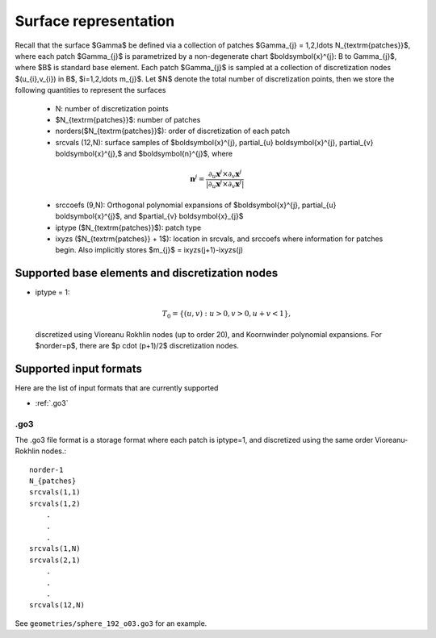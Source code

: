 Surface representation
=======================

Recall that the surface $\Gamma$ be defined via a collection of patches
$\Gamma_{j} = 1,2,\ldots N_{\textrm{patches}}$, where each patch 
$\Gamma_{j}$ is parametrized by a non-degenerate chart 
$\boldsymbol{x}^{j}: B \to \Gamma_{j}$, where $B$ is standard base
element. 
Each patch $\Gamma_{j}$ is sampled at a collection of discretization nodes
$(u_{i},v_{i}) \in B$, $i=1,2,\ldots m_{j}$. Let $N$ denote the total
number of discretization points, then we store the following quantities
to represent the surfaces

    - N: number of discretization points
    - $N_{\textrm{patches}}$: number of patches
    - norders($N_{\textrm{patches}}$): order of discretization of each 
      patch
    - srcvals (12,N): surface samples of $\boldsymbol{x}^{j},
      \partial_{u} \boldsymbol{x}^{j}, \partial_{v} \boldsymbol{x}^{j},$
      and $\boldsymbol{n}^{j}$, where
    
    .. math::
   
        \boldsymbol{n}^{j} = \frac{\partial_{u} \boldsymbol{x}^{j} \times 
        \partial_{v} \boldsymbol{x}^{j}}{|\partial_{u} \boldsymbol{x}^{j}
        \times \partial_{v} \boldsymbol{x}^{j}|}

    - srccoefs (9,N): Orthogonal polynomial expansions of 
      $\boldsymbol{x}^{j}, \partial_{u} \boldsymbol{x}^{j}$, 
      and $\partial_{v} \boldsymbol{x}_{j}$
    - iptype ($N_{\textrm{patches}}$): patch type
    - ixyzs ($N_{\textrm{patches}} + 1$): location in srcvals, and
      srccoefs where information for patches begin. Also implicitly
      stores $m_{j}$ = ixyzs(j+1)-ixyzs(j)

Supported base elements and discretization nodes
-------------------------------------------------

- iptype = 1: 

  .. math::

    T_{0} = \{ (u,v): u>0,v>0, u+v<1 \},

  discretized using Vioreanu Rokhlin nodes (up to order 20), 
  and Koornwinder polynomial expansions. For $norder=p$, there are
  $p \cdot (p+1)/2$ discretization nodes.


Supported input formats 
--------------------------

Here are the list of input formats that are currently supported

- :ref:`.go3`

.. _.go3:

.go3
*****
The .go3 file format is a storage format where each patch is iptype=1,
and discretized using the same order Vioreanu-Rokhlin nodes.:: 

    norder-1
    N_{patches}
    srcvals(1,1)
    srcvals(1,2)
        .
        .
        .
    srcvals(1,N)    
    srcvals(2,1)
        .
        .
        .
    srcvals(12,N)

See ``geometries/sphere_192_o03.go3`` for an example.



